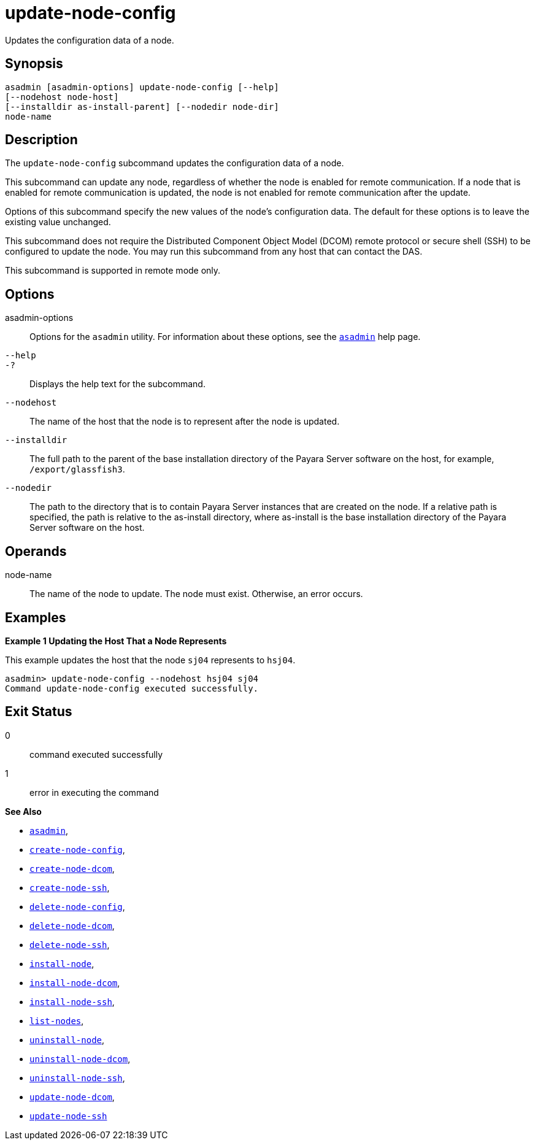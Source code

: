 [[update-node-config]]
= update-node-config

Updates the configuration data of a node.

[[synopsis]]
== Synopsis

[source,shell]
----
asadmin [asadmin-options] update-node-config [--help]
[--nodehost node-host] 
[--installdir as-install-parent] [--nodedir node-dir] 
node-name
----

[[description]]
== Description

The `update-node-config` subcommand updates the configuration data of a node.

This subcommand can update any node, regardless of whether the node is enabled for remote communication. If a node that is enabled for remote
communication is updated, the node is not enabled for remote communication after the update.

Options of this subcommand specify the new values of the node's configuration data. The default for these options is to leave the existing value unchanged.

This subcommand does not require the Distributed Component Object Model (DCOM) remote protocol or secure shell (SSH) to be configured to update
the node. You may run this subcommand from any host that can contact the DAS.

This subcommand is supported in remote mode only.

[[options]]
== Options

asadmin-options::
  Options for the `asadmin` utility. For information about these options, see the xref:asadmin.adoc#asadmin-1m[`asadmin`] help page.
`--help`::
`-?`::
  Displays the help text for the subcommand.
`--nodehost`::
  The name of the host that the node is to represent after the node is updated.
`--installdir`::
  The full path to the parent of the base installation directory of the Payara Server software on the host, for example, `/export/glassfish3`.
`--nodedir`::
  The path to the directory that is to contain Payara Server instances that are created on the node. If a relative path is
  specified, the path is relative to the as-install directory, where as-install is the base installation directory of the Payara Server software on the host.

[[operands]]
== Operands

node-name::
  The name of the node to update. The node must exist. Otherwise, an error occurs.

[[examples]]
== Examples

*Example 1 Updating the Host That a Node Represents*

This example updates the host that the node `sj04` represents to `hsj04`.

[source,shell]
----
asadmin> update-node-config --nodehost hsj04 sj04
Command update-node-config executed successfully.
----

[[exit-status]]
== Exit Status

0::
  command executed successfully
1::
  error in executing the command

*See Also*

* xref:asadmin.adoc#asadmin-1m[`asadmin`],
* xref:create-node-config.adoc#create-node-config[`create-node-config`],
* xref:create-node-dcom.adoc#create-node-dcom[`create-node-dcom`],
* xref:create-node-ssh.adoc#create-node-ssh[`create-node-ssh`],
* xref:delete-node-config.adoc#delete-node-config[`delete-node-config`],
* xref:delete-node-dcom.adoc#delete-node-dcom[`delete-node-dcom`],
* xref:delete-node-ssh.adoc#delete-node-ssh[`delete-node-ssh`],
* xref:install-node.adoc#install-node[`install-node`],
* xref:install-node-dcom.adoc#install-node-dcom[`install-node-dcom`],
* xref:install-node-ssh.adoc#install-node-ssh[`install-node-ssh`],
* xref:list-nodes.adoc#list-nodes[`list-nodes`],
* xref:uninstall-node.adoc#uninstall-node[`uninstall-node`],
* xref:uninstall-node-dcom.adoc#uninstall-node-dcom[`uninstall-node-dcom`],
* xref:uninstall-node-ssh.adoc#uninstall-node-ssh[`uninstall-node-ssh`],
* xref:update-node-dcom.adoc#update-node-dcom[`update-node-dcom`],
* xref:update-node-ssh.adoc#update-node-ssh[`update-node-ssh`]


